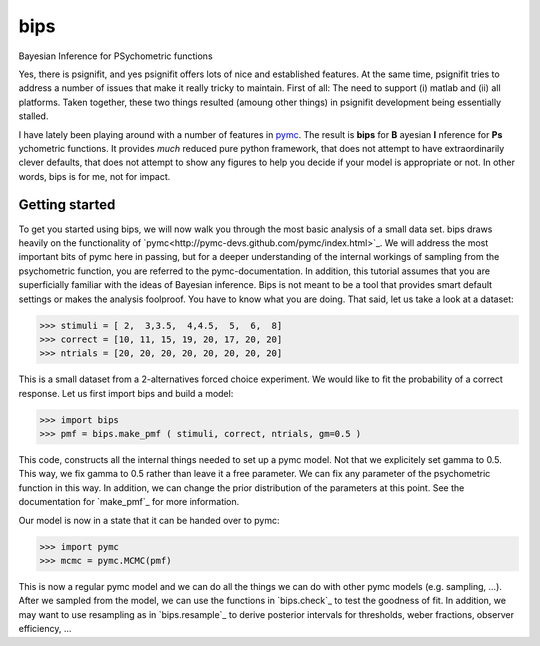 bips
====

Bayesian Inference for PSychometric functions

Yes, there is psignifit, and yes psignifit offers lots of nice and
established features. At the same time, psignifit tries to address a number
of issues that make it really tricky to maintain. First of all: The need to
support (i) matlab and (ii) all platforms. Taken together, these two things
resulted (amoung other things) in psignifit development being essentially
stalled.

I have lately been playing around with a number of features in `pymc <https://github.com/pymc-devs/pymc>`_. The result is **bips** for **B** ayesian **I** nference for **Ps** ychometric functions. It provides *much* reduced pure python framework, that does not attempt to have extraordinarily clever defaults, that does not attempt to show any figures to help you decide if your model is appropriate or not. In other words, bips is for me, not for impact.

Getting started
---------------

To get you started using bips, we will now walk you through the most basic
analysis of a small data set. bips draws heavily on the functionality of
`pymc<http://pymc-devs.github.com/pymc/index.html>`_. We will address the most
important bits of pymc here in passing, but for a deeper understanding of the
internal workings of sampling from the psychometric function, you are referred
to the pymc-documentation. In addition, this tutorial assumes that you are
superficially familiar with the ideas of Bayesian inference. Bips is not meant
to be a tool that provides smart default settings or makes the analysis
foolproof. You have to know what you are doing. That said, let us take a look
at a dataset:

>>> stimuli = [ 2,  3,3.5,  4,4.5,  5,  6,  8]
>>> correct = [10, 11, 15, 19, 20, 17, 20, 20]
>>> ntrials = [20, 20, 20, 20, 20, 20, 20, 20]

This is a small dataset from a 2-alternatives forced choice experiment. We
would like to fit the probability of a correct response. Let us first import
bips and build a model:

>>> import bips
>>> pmf = bips.make_pmf ( stimuli, correct, ntrials, gm=0.5 )

This code, constructs all the internal things needed to set up a pymc model.
Not that we explicitely set gamma to 0.5. This way, we fix gamma to 0.5 rather
than leave it a free parameter. We can fix any parameter of the psychometric
function in this way. In addition, we can change the prior distribution of the
parameters at this point. See the documentation for `make_pmf`_ for more
information.

Our model is now in a state that it can be handed over to pymc:

>>> import pymc
>>> mcmc = pymc.MCMC(pmf)

This is now a regular pymc model and we can do all the things we can do with
other pymc models (e.g. sampling, ...). After we sampled from the model, we can
use the functions in `bips.check`_ to test the goodness of fit. In addition, we
may want to use resampling as in `bips.resample`_ to derive posterior intervals
for thresholds, weber fractions, observer efficiency, ...
